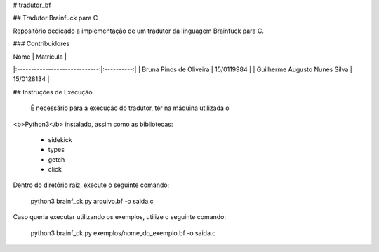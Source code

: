 # tradutor_bf

## Tradutor Brainfuck para C

Repositório dedicado a implementação de um tradutor da linguagem Brainfuck para
C.

### Contribuidores

|              Nome             |  Matrícula |
|:-----------------------------:|:----------:|
|    Bruna Pinos de Oliveira    | 15/0119984 |
| Guilherme Augusto Nunes Silva | 15/0128134 |

## Instruções de Execução

 É necessário para a execução do tradutor, ter na máquina utilizada o
<b>Python3</b> instalado, assim como as bibliotecas:

 * sidekick
 * types
 * getch
 * click

Dentro do diretório raiz, execute o seguinte comando:

	python3 brainf_ck.py arquivo.bf -o saida.c

Caso queria executar utilizando os exemplos, utilize o seguinte
comando:

	python3 brainf_ck.py exemplos/nome_do_exemplo.bf -o saida.c
